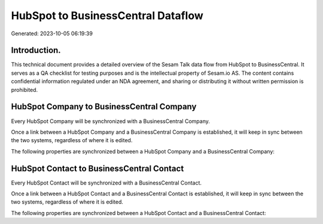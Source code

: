 ===================================
HubSpot to BusinessCentral Dataflow
===================================

Generated: 2023-10-05 06:19:39

Introduction.
------------

This technical document provides a detailed overview of the Sesam Talk data flow from HubSpot to BusinessCentral. It serves as a QA checklist for testing purposes and is the intellectual property of Sesam.io AS. The content contains confidential information regulated under an NDA agreement, and sharing or distributing it without written permission is prohibited.

HubSpot Company to BusinessCentral Company
------------------------------------------
Every HubSpot Company will be synchronized with a BusinessCentral Company.

Once a link between a HubSpot Company and a BusinessCentral Company is established, it will keep in sync between the two systems, regardless of where it is edited.

The following properties are synchronized between a HubSpot Company and a BusinessCentral Company:

.. list-table::
   :header-rows: 1

   * - HubSpot Company Property
     - BusinessCentral Company Property
     - BusinessCentral Data Type


HubSpot Contact to BusinessCentral Contact
------------------------------------------
Every HubSpot Contact will be synchronized with a BusinessCentral Contact.

Once a link between a HubSpot Contact and a BusinessCentral Contact is established, it will keep in sync between the two systems, regardless of where it is edited.

The following properties are synchronized between a HubSpot Contact and a BusinessCentral Contact:

.. list-table::
   :header-rows: 1

   * - HubSpot Contact Property
     - BusinessCentral Contact Property
     - BusinessCentral Data Type


